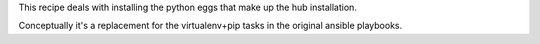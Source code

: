 This recipe deals with installing the python eggs that make up the hub installation.

Conceptually it's a replacement for the virtualenv+pip tasks in the original ansible playbooks.
